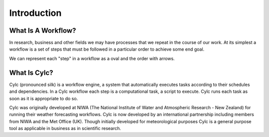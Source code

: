 .. slideconf::
   :autoslides: False

.. _cylc-introduction:

Introduction
============

.. slide:: Introduction

What Is A Workflow?
-------------------

.. slide:: What Is A Workflow?
   :level: 2

   .. epigraph::

      A workflow consists of an orchestrated and repeatable pattern of business
      activity enabled by the systematic organization of resources into processes
      that transform materials, provide services, or process information.

      -- Wikipedia

In research, business and other fields we may have processes that we repeat
in the course of our work. At its simplest a workflow is a set of steps that
must be followed in a particular order to achieve some end goal.

We can represent each "step" in a workflow as a oval and the order with
arrows.

.. digraph:: bakery
   :align: center

   "purchase ingredients" -> "make dough" -> "bake bread" -> "sell bread"
   "bake bread" -> "clean oven"
   "pre-heat oven" -> "bake bread"


What Is Cylc?
-------------

Cylc (pronounced silk) is a workflow engine, a system that automatically
executes tasks according to their schedules and dependencies.
In a Cylc workflow each step is a
computational task, a script to execute. Cylc runs each task as soon as it is
appropriate to do so.

.. slide:: What Is Cylc?
   :level: 2

   .. minicylc::
      :align: center
      :theme: demo

       a => b => c
       b => d => f
       e => f

.. slide:: What Is Cylc?
   :level: 2

   Cylc can automatically:

   - Submit tasks across computer systems and resource managers.
   - Recover from failures.
   - Repeat workflows.

Cylc was originally developed at NIWA (The National Institute of Water and
Atmospheric Research - New Zealand) for running their weather forecasting
workflows. Cylc is now developed by an international partnership including
members from NIWA and the Met Office (UK). Though initially developed for
meteorological purposes Cylc is a general purpose tool as applicable in
business as in scientific research.

.. ifslides::

   .. slide:: What Is Cylc?
      :level: 2

      * Originally developed at NIWA (New Zealand)
      * Now developed by an international partnership including the
        Met Office (UK).
      * General purpose tool as applicable in business as in
        scientific research.

.. slide:: What Is Cylc?
   :level: 2

   Cylc provides a variety of command line and GUI tools for visualising and
   interacting with workflows.

   .. image:: img/cylc-gui.png

.. ifslides::

   .. slide:: Next

      :ref:`tutorial-cylc-graphing`
